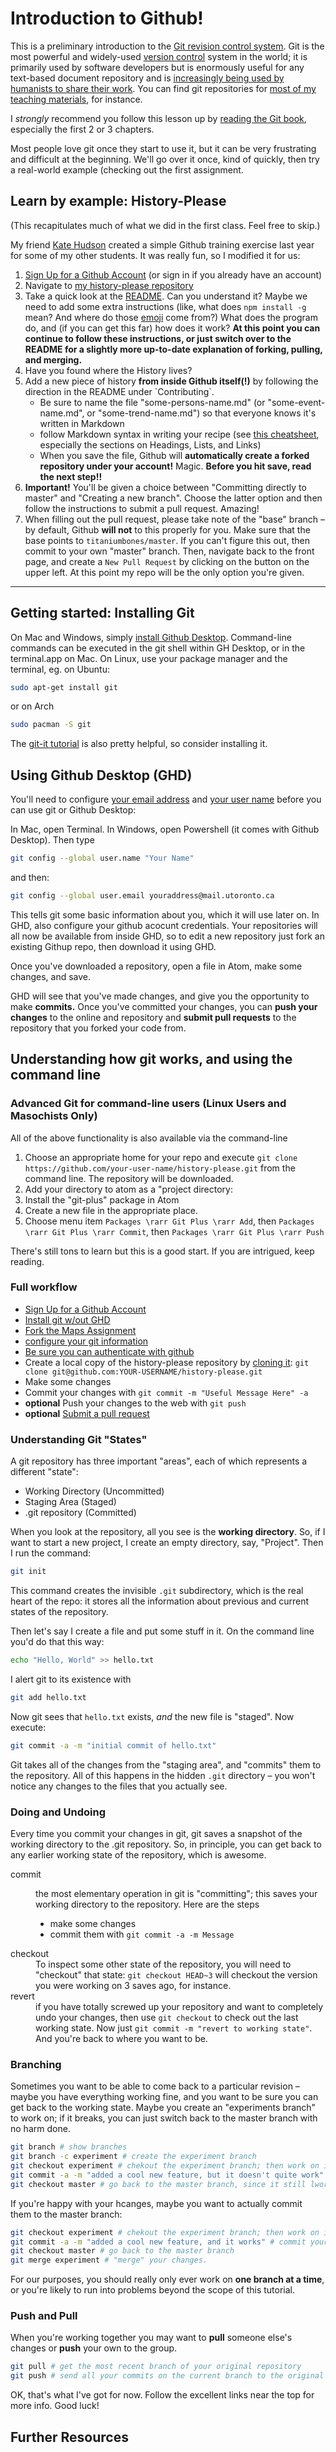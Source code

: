 * Introduction to Github!
:PROPERTIES:
:ID:       o2b:4efe01ef-ecbb-431d-bc0e-814822cc2961
:POST_DATE: [2016-01-13 Wed 14:24]
:POSTID:   456
:END:

This is a preliminary introduction to the [[https://git-scm.com/][Git revision control system]]. Git is the most powerful and widely-used [[https://git-scm.com/book/en/v2/Getting-Started-About-Version-Control][version control]] system in the world; it is primarily used by software developers but is enormously useful for any text-based document repository and is [[https://git-scm.com/book/en/v2/Getting-Started-About-Version-Control][increasingly being used by humanists to share their work]]. You can find git repositories for [[https://github.com/titaniumbones?tab=repositories][most of my teaching materials]], for instance.  

I /strongly/ recommend you follow this lesson up by [[http://git-scm.com/book/en/v2][reading the Git book]], especially the first 2 or 3 chapters.  

Most people love git once they start to use it, but it can be very frustrating and difficult at the beginning.  We'll go over it once, kind of quickly, then try a real-world example (checking out the first assignment.
** Learn by example: History-Please
:PROPERTIES:
:ID:       o2b:c8b41c52-e63c-4792-a7d2-eca4f7c1eb8d
:POST_DATE: [2017-01-07 Sat 11:58]
:POSTID:   610
:END:
(This recapitulates much of what we did in the first class.  Feel free to skip.)

My friend [[https://twitter.com/k88hudson?lang=en][Kate Hudson]] created a simple Github training exercise last year for some of my other students.  It was really fun, so I modified it for us:
1. [[https://github.com/join][Sign Up for a Github Account]] (or sign in if you already have an account)
2. Navigate to [[https://github.com/titaniumbones/history-please][my history-please repository]]
3. Take a quick look at the [[https://github.com/titaniumbones/heroes-please/blob/master/README.md][README]].  Can you understand it? Maybe we need to add some extra instructions (like, what does ~npm install -g~ mean? And where do those [[http://www.emoji-cheat-sheet.com/][emoji]] come from?) What does the program do, and (if you can get this far) how does it work?  *At this point you can continue to follow these instructions, or just switch over to the README for a slightly more up-to-date explanation of forking, pulling, and merging.*
4. Have you found where the History lives?
5. Add a new piece of history *from inside Github itself(!)* by following the direction in the README under `Contributing`.
   - Be sure to name the file "some-persons-name.md" (or "some-event-name.md", or "some-trend-name.md") so that everyone knows it's written in Markdown
   - follow Markdown syntax in writing your recipe (see [[https://github.com/adam-p/markdown-here/wiki/Markdown-Cheatsheet][this cheatsheet]], especially the sections on Headings, Lists, and Links)
   - When you save the file, Github will *automatically create a forked repository under your account!* Magic. *Before you hit save, read the next step!!*
   [[./Images/create-file.jpeg]]
6. *Important!* You'll be given a choice between "Committing directly to master" and "Creating a new branch".  Choose the latter option and then follow the instructions to submit a pull request.  Amazing!  [[./Images/commit-options.png]]
7. When filling out the pull request, please take note of the "base" branch -- by default, Github *will not* to this properly for you.  Make sure that the base points to ~titaniumbones/master~.  If you can't figure this out, then commit to your own "master" branch. Then, navigate back to the front page, and create a ~New Pull Request~ by clicking on the button on the upper left.  At this point my repo will be the only option you're given.  
------
** Getting started: Installing Git
On Mac and Windows, simply [[https://desktop.github.com/][install Github Desktop]]. Command-line commands can be executed in the git shell within GH Desktop, or in the terminal.app on Mac.  On Linux, use your package manager and the terminal, eg. on Ubuntu:

#+BEGIN_SRC sh
sudo apt-get install git
#+END_SRC

or on Arch 
#+BEGIN_SRC sh
sudo pacman -S git
#+END_SRC

The [[https://github.com/jlord/git-it-electron/releases][git-it tutorial]] is also pretty helpful, so consider installing it.  


** Using Github Desktop (GHD)
You'll need to configure [[https://help.github.com/articles/setting-your-email-in-git/][your email address]] and [[https://help.github.com/articles/setting-your-username-in-git/][your user name]] before you can use git or Github Desktop:

In Mac, open Terminal. In Windows, open Powershell (it comes with Github Desktop).  Then type 
#+BEGIN_SRC sh
git config --global user.name "Your Name"
#+END_SRC

and then:
#+BEGIN_SRC sh
git config --global user.email youraddress@mail.utoronto.ca
#+END_SRC

This tells git some basic information about you, which it will use later on.  In GHD, also configure your github acocunt credentials.  Your repositories will all now be available from inside GHD, so to edit a new repository just fork an existing Githup repo, then download it using GHD.

Once you've downloaded a repository, open a file in Atom, make some changes, and save.

GHD will see that you've made changes, and give you the opportunity to make *commits.*  Once you've committed your changes, you can *push your changes* to the online and repository and *submit pull requests* to the repository that you forked your code from.  

** Understanding how git works, and using the command line

*** Advanced Git for command-line users (Linux Users and Masochists Only)
All of the above functionality is also available via the command-line
1. Choose an appropriate home for your repo and execute ~git clone https://github.com/your-user-name/history-please.git~ from the command line.  The repository will be downloaded.  
2. Add your directory to atom as a "project directory: [[./Images/githb-add-project.png]]
3. Install the "git-plus" package in Atom
4. Create a new file in the appropriate place.
5. Choose menu item ~Packages \rarr Git Plus \rarr Add~, then ~Packages \rarr Git Plus \rarr Commit~, then ~Packages \rarr Git Plus \rarr Push~

There's still tons to learn but this is a good start.  If you are intrigued, keep reading.
*** Full workflow
- [[https://github.com/join][Sign Up for a Github Account]]
- [[https://git-scm.com/book/en/v2/Getting-Started-Installing-Git][Install git w/out GHD]]
- [[https://github.com/titaniumbones/maps-with-markdown#fork-destination-box][Fork the Maps Assignment]]
- [[https://help.github.com/articles/set-up-git/][configure your git information]]
- [[https://help.github.com/articles/set-up-git/#next-steps-authenticating-with-github-from-git][Be sure you can authenticate with github]]
- Create a local copy of the history-please repository by [[https://help.github.com/articles/fork-a-repo/#step-2-create-a-local-clone-of-your-fork][cloning it]]:
  ~git clone git@github.com:YOUR-USERNAME/history-please.git~
- Make some changes
- Commit your changes with ~git commit -m "Useful Message Here" -a~
- *optional* Push your changes to the web with ~git push~
- *optional* [[https://help.github.com/articles/using-pull-requests/][Submit a pull request ]]

*** Understanding Git "States"

A git repository has three important "areas", each of which represents a different "state": 
- Working Directory (Uncommitted)
- Staging Area (Staged)
- .git repository (Committed)

When you look at the repository, all you see is the *working directory*.  So, if I want to start a new project, I create an empty directory, say, "Project".  Then I run the command:
#+BEGIN_SRC sh
git init
#+END_SRC
This command creates the invisible ~.git~ subdirectory, which is the real heart of the repo:  it stores all the information about previous and current states of the repository.  

Then let's say I create a file and put some stuff in it.  On the command line you'd do that this way:

#+BEGIN_SRC sh
echo "Hello, World" >> hello.txt
#+END_SRC

I alert git to its existence with 

#+BEGIN_SRC sh
git add hello.txt
#+END_SRC

Now git sees that ~hello.txt~ exists, /and/ the new file is "staged".  Now execute:

#+BEGIN_SRC sh
git commit -a -m "initial commit of hello.txt"
#+END_SRC

Git takes all of the changes from the "staging area", and "commits" them to the repository. All of this happens in the hidden ~.git~ directory -- you won't notice any changes to the files that you actually see. 

*** Doing and Undoing
Every time you commit your changes in git, git saves a snapshot of the working directory to the .git repository.  So, in principle, you can get back to any earlier working state of the repository, which is awesome.  

- commit :: the most elementary operation in git is "committing"; this saves your working directory to the repository. Here are the steps
  - make some changes
  - commit them with ~git commit -a -m Message~
- checkout :: To inspect some other state of the repository, you will need to "checkout" that state:
     ~git checkout HEAD~3~ will checkout the version you were working on 3 saves ago, for instance.
- revert :: if you have totally screwed up your repository and want to completely undo your changes, then use ~git checkout~ to check out the last working state. Now just ~git commit -m "revert to working state"~.  And you're back to where you want to be.  

*** Branching
Sometimes you want to be able to come back to a particular revision -- maybe you have everything working fine, and you want to be sure you can get back to the working state.  Maybe you create an "experiments branch" to work on; if it breaks, you can just switch back to the master branch with no harm done.  
#+BEGIN_SRC sh
git branch # show branches 
git branch -c experiment # create the experiment branch
git checkout experiment # chekout the experiment branch; then work on it for a while
git commit -a -m "added a cool new feature, but it doesn't quite work" # commit your changes
git checkout master # go back to the master branch, since it still lworks and you need to use it for something.  
#+END_SRC

If you're happy with your hcanges, maybe you want to actually commit them to the master branch:

#+BEGIN_SRC sh
git checkout experiment # chekout the experiment branch; then work on it for a while
git commit -a -m "added a cool new feature, and it works" # commit your changes
git checkout master # go back to the master branch
git merge experiment # "merge" your changes.  
#+END_SRC

For our purposes, you should really only ever work on *one branch at a time*, or you're likely to run into problems beyond the scope of this tutorial.  
*** Push and Pull
When you're working together you may want to *pull* someone else's changes or *push* your own to the group.  
#+BEGIN_SRC  sh
git pull # get the most recent branch of your original repository
git push # send all your commits on the current branch to the original repository
#+END_SRC


OK, that's what I've got for now.  Follow the excellent links near the top for more info.  Good luck!


# ./Images/github-add-file.png http://digital.hackinghistory.ca/wp-content/uploads/2016/01/wpid-github-add-file.png
# ./Images/github-pull-request.png http://digital.hackinghistory.ca/wp-content/uploads/2016/01/wpid-github-pull-request.png
# ./Images/githb-add-project.png http://digital.hackinghistory.ca/wp-content/uploads/2016/01/wpid-githb-add-project.png

** Further Resources
There are many other resources available online.  You can try some of these.  
- [[https://guides.github.com/activities/hello-world/][Hello World Guide on Github]]
- [[https://github.com/jlord/git-it-electron/releases][The excellent tutorial in the downloadable git-it application]]
- [[https://help.github.com/desktop/guides/][The sub-par Github Desktop documentation]]
- [[http://programminghistorian.org/lessons/getting-started-with-github-desktop][Helpful Tutorial on The Programming Historian]].
- [[http://gitimmersion.com/index.html][Git Immersion]]
- [[https://git-scm.com/book/en/v2/Getting-Started-About-Version-Control][Official Git Book (quite technical)]]


# ./Images/create-file.jpeg http://digital.hackinghistory.ca/wp-content/uploads/2017/01/wpid-create-file.jpeg
# ./Images/commit-options.png http://digital.hackinghistory.ca/wp-content/uploads/2017/01/wpid-commit-options.png
